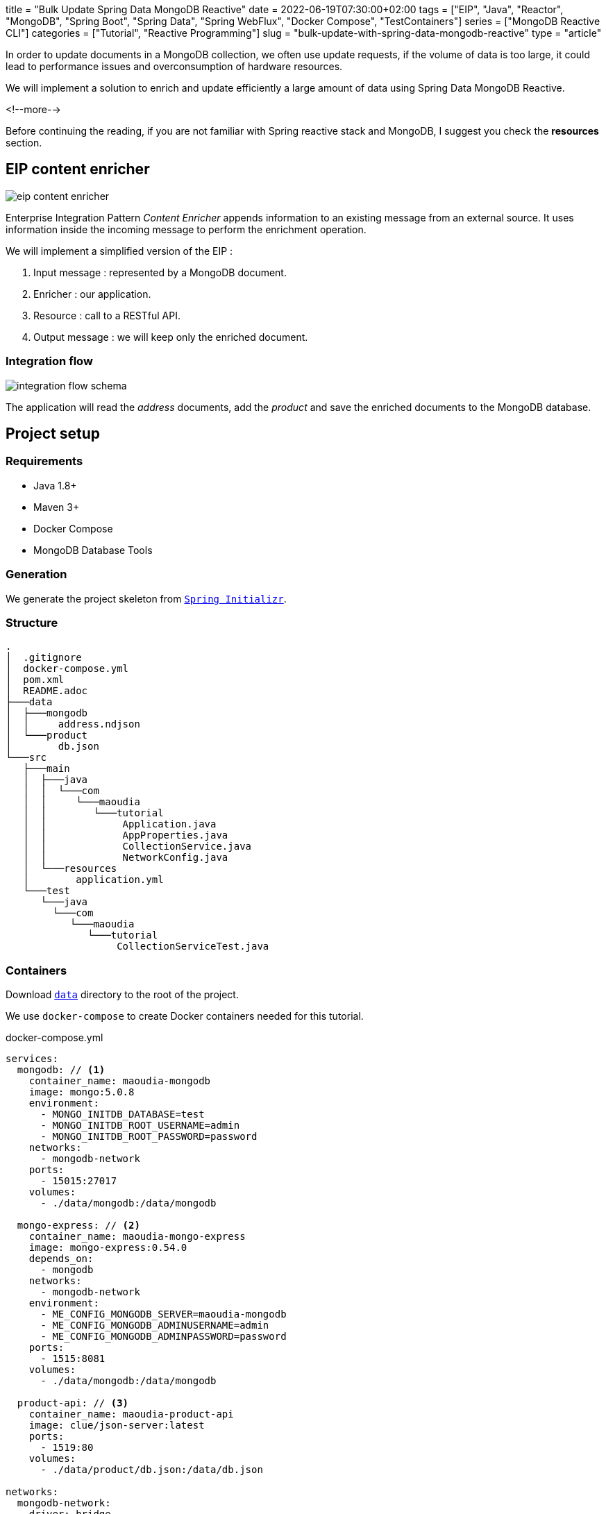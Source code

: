 +++
title = "Bulk Update Spring Data MongoDB Reactive"
date = 2022-06-19T07:30:00+02:00
tags = ["EIP", "Java", "Reactor", "MongoDB", "Spring Boot", "Spring Data", "Spring WebFlux", "Docker Compose", "TestContainers"]
series = ["MongoDB Reactive CLI"]
categories = ["Tutorial", "Reactive Programming"]
slug = "bulk-update-with-spring-data-mongodb-reactive"
type = "article"
+++

:toc: macro
:toc-title: Table of contents
:toclevels: 4
:imagesdir: /images/blog/bulk-update-with-spring-data-mongodb-reactive
ifdef::env-github[]
:imagesdir: ../../static/images/bulk-update-with-spring-data-mongodb-reactive
endif::[]

In order to update documents in a MongoDB collection, we often use update requests, if the volume of data is too large,
it could lead to performance issues and overconsumption of hardware resources.

We will implement a solution to enrich and update efficiently a large amount of data
using Spring Data MongoDB Reactive.

<!--more-->

toc::[]

Before continuing the reading, if you are not familiar with Spring reactive stack and MongoDB,
I suggest you check the *resources* section.

== EIP content enricher

++++
<div class="imageblock">
   <div class="content schema">
      <img src="/images/blog/bulk-update-with-spring-data-mongodb-reactive/content-enricher.svg" alt="eip content enricher">
   </div>
</div>
++++

Enterprise Integration Pattern _Content Enricher_ appends information to an existing message from an external source.
It uses information inside the incoming message to perform the enrichment operation.

We will implement a simplified version of the EIP :

. Input message : represented by a MongoDB document.
. Enricher : our application.
. Resource : call to a RESTful API.
. Output message : we will keep only the enriched document.

=== Integration flow

++++
<div class="imageblock">
   <div class="content schema">
      <img src="/images/blog/bulk-update-with-spring-data-mongodb-reactive/integration-flow.svg" alt="integration flow schema">
   </div>
</div>
++++

The application will read the _address_ documents, add the _product_ and save the enriched documents to the MongoDB database.

== Project setup

=== Requirements

* Java 1.8+
* Maven 3+
* Docker Compose
* MongoDB Database Tools

=== Generation

We generate the project skeleton from https://start.spring.io/#!type=maven-project&language=java&platformVersion=2.7.0&packaging=jar&jvmVersion=1.8&groupId=com.maoudia&artifactId=bulk-update-with-spring-data-mongodb&name=Bulk%20Update%20with%20Spring%20Data%20MongoDB%20Reactive&description=Bulk%20Update%20with%20Spring%20data%20MongoDB%20reactive&packageName=com.maoudia.tutorial&dependencies=data-mongodb-reactive,webflux,testcontainers[`Spring Initializr`, window=\"_blank\"].

=== Structure

[source,shell,indent=0,linenums=true]
----
.
│  .gitignore
│  docker-compose.yml
│  pom.xml
│  README.adoc
├───data
│  ├───mongodb
│  │     address.ndjson
│  └───product
│        db.json
└───src
   ├───main
   │  ├───java
   │  │  └───com
   │  │     └───maoudia
   │  │        └───tutorial
   │  │             Application.java
   │  │             AppProperties.java
   │  │             CollectionService.java
   │  │             NetworkConfig.java
   │  └───resources
   │        application.yml
   └───test
      └───java
        └───com
           └───maoudia
              └───tutorial
                   CollectionServiceTest.java
----

=== Containers

Download https://github.com/aoudiamoncef/code.maoudia.com/tree/main/bulk-update-with-spring-data-mongodb-reactive/data[`data`] directory to the root of the project.

We use `docker-compose` to create Docker containers needed for this tutorial.

[source,yml,indent=0,linenums=true]
.docker-compose.yml
----
services:
  mongodb: // <1>
    container_name: maoudia-mongodb
    image: mongo:5.0.8
    environment:
      - MONGO_INITDB_DATABASE=test
      - MONGO_INITDB_ROOT_USERNAME=admin
      - MONGO_INITDB_ROOT_PASSWORD=password
    networks:
      - mongodb-network
    ports:
      - 15015:27017
    volumes:
      - ./data/mongodb:/data/mongodb

  mongo-express: // <2>
    container_name: maoudia-mongo-express
    image: mongo-express:0.54.0
    depends_on:
      - mongodb
    networks:
      - mongodb-network
    environment:
      - ME_CONFIG_MONGODB_SERVER=maoudia-mongodb
      - ME_CONFIG_MONGODB_ADMINUSERNAME=admin
      - ME_CONFIG_MONGODB_ADMINPASSWORD=password
    ports:
      - 1515:8081
    volumes:
      - ./data/mongodb:/data/mongodb

  product-api: // <3>
    container_name: maoudia-product-api
    image: clue/json-server:latest
    ports:
      - 1519:80
    volumes:
      - ./data/product/db.json:/data/db.json

networks:
  mongodb-network:
    driver: bridge
----

<1> MongoDB initialized with the `test` database.
<2> MongoExpress is a MongoDB administration interface.
<3> Product API which is configured from `db.json` file.


We start up the services :

[source,shell,indent=0,linenums=true]
----
docker-compose up -d
----

=== Data initialization

We use a JSON document from the French address database.

.Address
[source,json,indent=0,linenums=true]
----
{
  "id": "59350",
  "type": "municipality",
  "name": "Lille",
  "postcode": [
    "59000",
    "59800",
    "59260",
    "59777",
    "59160"
  ],
  "citycode": "59350",
  "x": 703219.96,
  "y": 7059335.72,
  "lon": 3.045433,
  "lat": 50.630992,
  "population": 234475,
  "city": "Lille",
  "context": "59, Nord, Hauts-de-France",
  "importance": 0.56333
}
----

Import address collection :

[source,shell,indent=0,linenums=true]
----
mongoimport --uri "mongodb://admin:password@localhost:15015" --authenticationDatabase=admin --db test --collection address ./data/mongodb/address.ndjson
----

Ou :

We use MongoExpress which is available at http://localhost:1515[`http://localhost:1515`].

Product represents a satellite internet offer.

.Product
[source,json,indent=0,linenums=true]
----
{
  "id": 1,
  "available": true,
  "company": "SPACEX",
  "provider": "STARLINK",
  "type": "SATELLITE"
}
----

Product API is available at http://localhost:1519[`http://localhost:1519`].

== Application

=== Configuration

We change file extension from `application.properties` to `application.yml`.

[source,yml,indent=0,linenums=true]
.application.yml
----
app:
  buffer-max-size: 500
  bulk-size: 100
  collection-name: address
  enriching-key: product
  enriching-uri: http://localhost:1519/products/1
spring:
  main:
    web-application-type: none
  data:
    mongodb:
      database: test
      uri: mongodb://admin:password@localhost:15015
---
spring.config.activate.on-profile: dev
logging:
  level:
    org.mongodb.driver: debug
---
spring.config.activate.on-profile: test
app:
  bulk-size: 2
----

We declare a class that will contain application configuration properties.

[source,java,indent=0,linenums=true]
.AppProperties.java
----
@ConfigurationProperties(prefix = "app")
public class AppProperties {
    private int bulkSize;
    private int bufferMaxSize;
    private String collectionName;
    private String enrichingKey;
    private String enrichingUri;
    // Getter and Setter are omitted
}
----

We create a `@Bean` of Spring non-blocking HTTP client.

[source,java,indent=0,linenums=true]
.NetworkConfig.java
----
@Configuration
public class NetworkConfig {

    @Bean
    public WebClient client() {
        return WebClient.create();
    }

}
----

=== Implementation

We create a `@Service` which will contain application business logic.

[source,java,indent=0,linenums=true]
.CollectionService.java
----
@Service
public class CollectionService {
    private final AppProperties properties;
    private final ReactiveMongoTemplate template;
    private final WebClient client;

    public CollectionService(AppProperties properties,
                             ReactiveMongoTemplate template,
                             WebClient client) {
        this.properties = properties;
        this.template = template;
        this.client = client;
    }

    public Flux<BulkWriteResult> enrichAll(String collectionName, String enrichingKey, String enrichingUri) {
            return template.findAll(Document.class, collectionName) // <1>
                    .onBackpressureBuffer(properties.getBufferMaxSize()) // <2>
                    .flatMap(document -> enrich(document,  enrichingKey, enrichingUri)) // <3>
                    .map(CollectionService::toReplaceOneModel) // <4>
                    .window(properties.getBulkSize()) // <5>
                    .flatMap(replaceOneModelFlux -> bulkWrite(replaceOneModelFlux, collectionName)); // <6>
    }
}
----

<1> Creates a stream of documents from the collection.
<2> Limits the maximum number of loaded documents in the _RAM_ in case of consumption process is slower than production.
If the maximum buffer size is exceeded, an `IllegalStateException` is thrown.
<3> Enriches document asynchronously with the external one.
<4> Creates a `ReplaceOneModel` from document.
<5> Groups documents into streams of fixed size. The last stream can be smaller.
<6> Calls bulk write function.

[NOTE]
====
Configuration property `app.bulk-size` can be adjusted according to the project needs and available hardware resources.
The larger the value of the mass size, the higher the memory consumption and the size of the queries.
====

We create document enrichment functions.

[source,java,indent=0,linenums=true]
.CollectionService.java
----
private Publisher<Document> enrich(Document document, String enrichingKey, String enrichingUri) { // <1>
    return getEnrichingDocument(enrichingUri)
            .map(enrichingDocument -> {
                document.put(enrichingKey, enrichingDocument);
                document.put("updatedAt", new Date());
                return document;
            });
}

private Mono<Document> getEnrichingDocument(String enrichingUri) { // <2>
    return client.get()
            .uri(URI.create(enrichingUri))
            .retrieve()
            .bodyToMono(Document.class);
}
----

<1> Adds the retrieved document from HTTP call to root of document to be enriched with the key passed in parameter.
<2> Retrieves a document from an URI.

[NOTE]
====
MongoDB converts and stores dates in UTC by default.
====


[source,java,indent=0,linenums=true]
.CollectionService.java
----
private static final ReplaceOptions REPLACE_OPTIONS = new ReplaceOptions(); // <1>
private static ReplaceOneModel<Document> toReplaceOneModel (Document document) {
    return new ReplaceOneModel<>(
            Filters.eq("_id", document.get("_id")), // <2>
            document, // <3>
            REPLACE_OPTIONS
    );
}
----

<1> Instantiates default replacement configuration.
<2> Filter that allows matching by document identifier.
<3> Content to be replaced, represents the complete enriched document.


[source,java,indent=0,linenums=true]
.CollectionService.java
----
private static final BulkWriteOptions BULK_WRITE_OPTIONS = new BulkWriteOptions().ordered(false); // <1>
private Flux<BulkWriteResult> bulkWrite(Flux<ReplaceOneModel<Document>> updateOneModelFlux, String collectionName) {
    return updateOneModelFlux.collectList() // <2>
            .flatMapMany(unused -> template.getCollection(collectionName) // <3>
                    .flatMapMany(collection -> collection.bulkWrite(updateOneModels, BULK_WRITE_OPTIONS))); // <4>
}
----

<1> Instantiates writing options with disabling operations order.
<2> Collects the stream into a list.
<3> Retrieves the collection passed as a parameter.
<4> Bulk writes documents into MongoDB collection.

[NOTE]
====
Transactions are supported on Replicaset since MongoDB 4.2.
If transactions are enabled, we can use `@Transactional` or `TransactionalOperator` to make a method transactional.
====

We implement the following interfaces:

* `CommandLineRunner` : runs enrichment command at application startup.
* `ExitCodeGenerator` : manages application system exit code.

[source,java,indent=0,linenums=true]
.Application.java
----
@SpringBootApplication(exclude = MongoReactiveRepositoriesAutoConfiguration.class) // <1>
@ConfigurationPropertiesScan("com.maoudia.tutorial") // <2>
public class Application implements CommandLineRunner, ExitCodeGenerator {
    private static final Logger LOGGER = LoggerFactory.getLogger(Application.class);
    private final AppProperties properties;
    private final CollectionService service;
    private int exitCode = 255;

    public static void main(String[] args) {
        System.exit(SpringApplication.exit(SpringApplication.run(Application.class, args)));
    }

    public Application(AppProperties properties, CollectionService service) {
        this.properties = properties;
        this.service = service;
    }

    @Override
    public void run(final String... args) {
        service.enrichAll(properties.getCollectionName(), properties.getEnrichingKey(), properties.getEnrichingUri())
                .doOnSubscribe(unused -> LOGGER.info("------------------< Staring Collection Enriching Command >-------------------")) // <3>
                .doOnNext(bulkWriteResult -> LOGGER.info("Bulk write result with {} modified document(s)", bulkWriteResult.getModifiedCount()))
                .doOnError(throwable -> {
                    exitCode = 1;
                    LOGGER.error("Collection enriching failed due to : {}", throwable.getMessage(), throwable);
                })
                .doOnComplete(() -> exitCode = 0)
                .doOnTerminate(() -> LOGGER.info("------------------< Collection Enriching Command Finished >------------------"))
                .blockLast(); // <4>
    }

    @Override
    public int getExitCode() {
        return exitCode;
    }

}
----

<1> Disables auto-configuration of repositories, as we use `MongoReactiveTemplate` only.
<2> Allows scanning and detecting beans that carry the `@ConfigProperties` annotation.
<3> Subscribing to stream triggers the processing.
<4> Without a web server, we must subscribe indefinitely to the `Publisher` in order to trigger.
and wait the end of execution.

=== Demo

We launch the application :

[source,shell,indent=0,linenums=true]
----
mvn spring-boot:run
----

Output :

[source,console,indent=0,linenums=true]
----
...
2022-06-10 00:36:45.152  INFO 7036 --- [           main] com.maoudia.tutorial.Application         : Started Application in 2.755 seconds (JVM running for 3.251)
2022-06-10 00:36:45.227  INFO 7036 --- [           main] com.maoudia.tutorial.Application         : ------------------< Staring Collection Enriching Command >-------------------
2022-06-10 00:36:45.297  INFO 7036 --- [           main] org.mongodb.driver.cluster               : No server chosen by com.mongodb.reactivestreams.client.internal.ClientSessionHelper$$Lambda$543/543409470@4647881c from cluster description ClusterDescription{type=UNKNOWN, connectionMode=SINGLE, serverDescriptions=[ServerDescription{address=localhost:15015, type=UNKNOWN, state=CONNECTING}]}. Waiting for 30000 ms before timing out
2022-06-10 00:36:46.527  INFO 7036 --- [localhost:15015] org.mongodb.driver.connection            : Opened connection [connectionId{localValue:1, serverValue:39}] to localhost:15015
2022-06-10 00:36:46.527  INFO 7036 --- [localhost:15015] org.mongodb.driver.connection            : Opened connection [connectionId{localValue:2, serverValue:40}] to localhost:15015
2022-06-10 00:36:46.527  INFO 7036 --- [localhost:15015] org.mongodb.driver.cluster               : Monitor thread successfully connected to server with description ServerDescription{address=localhost:15015, type=STANDALONE, state=CONNECTED, ok=true, minWireVersion=0, maxWireVersion=13, maxDocumentSize=16777216, logicalSessionTimeoutMinutes=30, roundTripTimeNanos=61576400}
2022-06-10 00:36:46.692  INFO 7036 --- [ntLoopGroup-2-3] org.mongodb.driver.connection            : Opened connection [connectionId{localValue:3, serverValue:41}] to localhost:15015
2022-06-10 00:36:48.355  INFO 7036 --- [ntLoopGroup-2-3] com.maoudia.tutorial.Application         : Bulk write result with 100 modified document(s)
2022-06-10 00:36:48.482  INFO 7036 --- [ntLoopGroup-2-4] org.mongodb.driver.connection            : Opened connection [connectionId{localValue:4, serverValue:42}] to localhost:15015
2022-06-10 00:36:48.562  INFO 7036 --- [ntLoopGroup-2-3] com.maoudia.tutorial.Application         : Bulk write result with 100 modified document(s)
2022-06-10 00:36:48.742  INFO 7036 --- [ntLoopGroup-2-3] com.maoudia.tutorial.Application         : Bulk write result with 100 modified document(s)
2022-06-10 00:36:48.982  INFO 7036 --- [ntLoopGroup-2-3] com.maoudia.tutorial.Application         : Bulk write result with 100 modified document(s)
2022-06-10 00:36:49.222  INFO 7036 --- [ntLoopGroup-2-3] com.maoudia.tutorial.Application         : Bulk write result with 100 modified document(s)
2022-06-10 00:36:49.488  INFO 7036 --- [ntLoopGroup-2-4] com.maoudia.tutorial.Application         : Bulk write result with 100 modified document(s)
2022-06-10 00:36:49.701  INFO 7036 --- [ntLoopGroup-2-3] com.maoudia.tutorial.Application         : Bulk write result with 100 modified document(s)
2022-06-10 00:36:49.852  INFO 7036 --- [ntLoopGroup-2-3] com.maoudia.tutorial.Application         : Bulk write result with 100 modified document(s)
2022-06-10 00:36:50.031  INFO 7036 --- [ntLoopGroup-2-3] com.maoudia.tutorial.Application         : Bulk write result with 100 modified document(s)
2022-06-10 00:36:50.105  INFO 7036 --- [ntLoopGroup-2-3] com.maoudia.tutorial.Application         : Bulk write result with 100 modified document(s)
2022-06-10 00:36:50.106  INFO 7036 --- [ntLoopGroup-2-3] com.maoudia.tutorial.Application         : ------------------< Collection Enriching Command Finished >------------------
[INFO] ------------------------------------------------------------------------
[INFO] BUILD SUCCESS
[INFO] ------------------------------------------------------------------------
[INFO] Total time:  17.315 s
[INFO] Finished at: 2022-06-10T00:36:54+02:00
[INFO] ------------------------------------------------------------------------

Process finished with exit code 0
----

=== VisuelVM report

*VisualVM* is a lightweight profiling tool. It is used to have an overview of the threads which are launched by the application.

++++
<div class="imageblock">
   <div class="content image-block">
      <img src="/images/blog/bulk-update-with-spring-data-mongodb-reactive/visual-vm-report.webp" alt="visuelvm report">
   </div>
</div>
++++

There are two groups of threads that execute operations in parallel, each group forms an _event loop_.

* MongoDB requests are executed by `nioEventLoopGroup`.
* HTTP requests are executed by `reactor-http-nio`.

== Integration tests

We use *JUnit 5* and the *Testcontainers MongoDB* module for the integration tests.
It allows to have a feedback close to the real behaviour of the application which  essentially do read/write operations.

To keep this tutorial short, we will only write one test.

[source,java,indent=0,linenums=true]
.CollectionServiceTest.java
----
@Profile("test")
@SpringBootTest
@Testcontainers // <1>
class CollectionServiceTest {

    @Container
    private static final MongoDBContainer mongoDBContainer = new MongoDBContainer("mongo:5.0.8") // <2>
            .withReuse(true);

    @DynamicPropertySource
    private static void setProperties(DynamicPropertyRegistry registry) {
        registry.add("spring.data.mongodb.uri", mongoDBContainer::getReplicaSetUrl); // <3>
    }

    @Autowired
    private AppProperties properties;
    @Autowired
    private CollectionService command;
    @Autowired
    private ReactiveMongoTemplate template;

    @Test
    void multipleBulkWriteResultsAreReturned() {
        Document givenDocument1 = new Document();
        givenDocument1.put("_id", "628ea3edb5110304e5e814f6");
        givenDocument1.put("type", "municipality");
        Document givenDocument2 = new Document();
        givenDocument2.put("_id", "628ea3edb5110304e5e814f7");
        givenDocument2.put("type", "street");
        Document givenDocument3 = new Document();
        givenDocument3.put("_id", "628ea3edb5110304e5e814f8");
        givenDocument3.put("type", "housenumber");

        template.insert(Arrays.asList(givenDocument1, givenDocument2, givenDocument3), properties.getCollectionName()).blockLast();

        BulkWriteResult expectedBulkWriteResult1 = BulkWriteResult.acknowledged(WriteRequest.Type.REPLACE, 2, 2, Collections.emptyList(),
                Collections.emptyList());
        BulkWriteResult expectedBulkWriteResult2 = BulkWriteResult.acknowledged(WriteRequest.Type.REPLACE, 1, 1, Collections.emptyList(),
                Collections.emptyList());

        command.enrichAll( properties.getCollectionName(), properties.getEnrichingKey() , properties.getEnrichingUri())
                .as(StepVerifier::create) // <4>
                .expectNext(expectedBulkWriteResult1)
                .expectNext(expectedBulkWriteResult2)
                .verifyComplete();
    }
}
----

<1> Adds TestContainers Junit 5 extension.
<2> Starts a MongoDB container.
<3> Sets up application with container's URI.
<4> Uses `StepVerifier` from *Reactor Test* to assert output stream.

We launch the integration tests :

[source,shell,indent=0,linenums=true]
----
mvn test -Dspring.profiles.active=test
----

Test results :

[source,console,indent=0,linenums=true]
----
...
[INFO] Tests run: 1, Failures: 0, Errors: 0, Skipped: 0, Time elapsed: 20.563 s - in com.maoudia.tutorial.CollectionServiceTest
[INFO]
[INFO] Results:
[INFO]
[INFO] Tests run: 1, Failures: 0, Errors: 0, Skipped: 0
[INFO]
[INFO] ------------------------------------------------------------------------
[INFO] BUILD SUCCESS
[INFO] ------------------------------------------------------------------------
[INFO] Total time:  32.100 s
[INFO] Finished at: 2022-06-10T01:02:17+02:00
[INFO] ------------------------------------------------------------------------
----

== Conclusion

In this tutorial, we managed to implement a complete solution to enrich and update efficiently a MongoDB collection.
Moreover, we have seen how to write integration tests with JUnit 5 and Testcontainers.

The complete source code is available on https://github.com/aoudiamoncef/code.maoudia.com/tree/main/bulk-update-with-spring-data-mongodb-reactive[Github].

In the next chapter of *MongoDB Reactive CLI* serie, we will add new features and use https://picocli.info/[Picocli] to facilitate interactions
with the application.



== Resources

* https://www.enterpriseintegrationpatterns.com/DataEnricher.html[EIP Data enricher]
* https://www.mongodb.com/try/download/database-tools[MongoDB Database Tools]
* https://adresse.data.gouv.fr/data/ban/adresses/latest/addok/[French Adresses Data]
* https://mongodb.github.io/mongo-java-driver/4.6/driver-reactive/tutorials/bulk-writes/[MongoDB Java Driver Bulk operations]
* https://projectreactor.io/docs/core/release/reference/[Reactor 3 Reference Guide]
* https://docs.spring.io/spring-data/mongodb/docs/current/reference/html/[Spring Data MongoDB Reference]
* https://docs.spring.io/spring-framework/docs/current/reference/html/web-reactive.html[Web on Reactive Stack]
* https://visualvm.github.io/[VisualVM]
* https://www.testcontainers.org/modules/databases/mongodb/[Testcontainers MongoDB]
